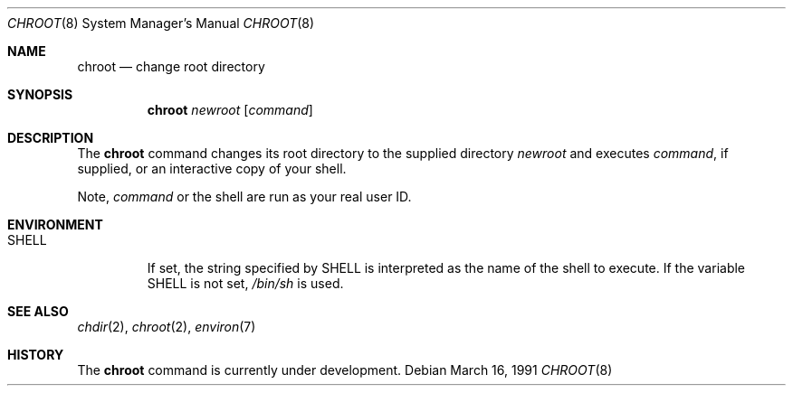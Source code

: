.\" $OpenBSD: chroot.8,v 1.6 2001/05/28 15:26:55 aaron Exp $
.\"
.\" Copyright (c) 1988, 1991 The Regents of the University of California.
.\" All rights reserved.
.\"
.\" Redistribution and use in source and binary forms, with or without
.\" modification, are permitted provided that the following conditions
.\" are met:
.\" 1. Redistributions of source code must retain the above copyright
.\"    notice, this list of conditions and the following disclaimer.
.\" 2. Redistributions in binary form must reproduce the above copyright
.\"    notice, this list of conditions and the following disclaimer in the
.\"    documentation and/or other materials provided with the distribution.
.\" 3. All advertising materials mentioning features or use of this software
.\"    must display the following acknowledgement:
.\"	This product includes software developed by the University of
.\"	California, Berkeley and its contributors.
.\" 4. Neither the name of the University nor the names of its contributors
.\"    may be used to endorse or promote products derived from this software
.\"    without specific prior written permission.
.\"
.\" THIS SOFTWARE IS PROVIDED BY THE REGENTS AND CONTRIBUTORS ``AS IS'' AND
.\" ANY EXPRESS OR IMPLIED WARRANTIES, INCLUDING, BUT NOT LIMITED TO, THE
.\" IMPLIED WARRANTIES OF MERCHANTABILITY AND FITNESS FOR A PARTICULAR PURPOSE
.\" ARE DISCLAIMED.  IN NO EVENT SHALL THE REGENTS OR CONTRIBUTORS BE LIABLE
.\" FOR ANY DIRECT, INDIRECT, INCIDENTAL, SPECIAL, EXEMPLARY, OR CONSEQUENTIAL
.\" DAMAGES (INCLUDING, BUT NOT LIMITED TO, PROCUREMENT OF SUBSTITUTE GOODS
.\" OR SERVICES; LOSS OF USE, DATA, OR PROFITS; OR BUSINESS INTERRUPTION)
.\" HOWEVER CAUSED AND ON ANY THEORY OF LIABILITY, WHETHER IN CONTRACT, STRICT
.\" LIABILITY, OR TORT (INCLUDING NEGLIGENCE OR OTHERWISE) ARISING IN ANY WAY
.\" OUT OF THE USE OF THIS SOFTWARE, EVEN IF ADVISED OF THE POSSIBILITY OF
.\" SUCH DAMAGE.
.\"
.\"     from: @(#)chroot.8	5.3 (Berkeley) 3/16/91
.\"	$Id: chroot.8,v 1.6 2001/05/28 15:26:55 aaron Exp $
.\"
.Dd March 16, 1991
.Dt CHROOT 8
.Os
.Sh NAME
.Nm chroot
.Nd change root directory
.Sh SYNOPSIS
.Nm chroot
.Ar newroot
.Op Ar command
.Sh DESCRIPTION
The
.Nm
command changes its root directory to the supplied directory
.Ar newroot
and executes
.Ar command ,
if supplied, or an interactive copy of your shell.
.Pp
Note,
.Ar command
or the shell are run as your real user ID.
.Sh ENVIRONMENT
.Bl -tag -width SHELL
.It Ev SHELL
If set,
the string specified by
.Ev SHELL
is interpreted as the name of
the shell to execute.
If the variable
.Ev SHELL
is not set,
.Pa /bin/sh
is used.
.El
.Sh SEE ALSO
.Xr chdir 2 ,
.Xr chroot 2 ,
.Xr environ 7
.Sh HISTORY
The
.Nm
command is
.Ud
